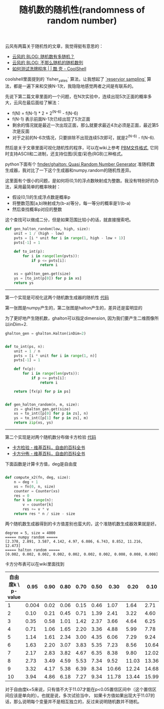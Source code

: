#+title: 随机数的随机性(randomness of random number)

云风有两篇关于随机性的文章，我觉得挺有意思的：
- [[https://blog.codingnow.com/2007/11/random.html][云风的 BLOG: 随机数有多随机？]]
- [[https://blog.codingnow.com/2008/04/quasi-random_sequences.html][云风的 BLOG: 不那么随机的随机数列]]
- [[https://coolshell.cn/articles/8593.html][如何测试洗牌程序 | | 酷 壳 - CoolShell]]

coolshell里面提到的 `fisher_yates` 算法，让我想起了 [[https://www.geeksforgeeks.org/reservoir-sampling/][`reservior sampling`]] 算法，都是一遍下来和交换N-1次，我隐隐地感觉两者之间是有联系的。

先说下第二篇文章里面的一个问题，在N次实验中，连续出现5次正面的概率多大，云风在最后面给了解法：
- f(N) = f(N-1) * 2 + 2^(N-6) - f(N-6)
- f(N-1) 表示前面N-1次已经出现了5次正面
- 剩余的情况就是最近一次出现正面，那么就要求最近4次必须是正面，最近第5次是反面
- 对于之前的N-6次情况，只要排除不出现连续5次即可，就是2^(N-6) - f(N-6).

然后是关于文章里面可视化随机性的程序，可以在wiki上参考 [[https://zh.wikipedia.org/wiki/PBM%E6%A0%BC%E5%BC%8F][PBM文件格式]], 它同时支持ASCII和二进制，还支持位图/灰度/彩色(RGB)三种格式。

python下面有个 [[https://github.com/fmder/ghalton][fmder/ghalton: Quasi Random Number Generator]] 准随机数生成器，我对比了一下这个生成器和numpy.random的随机性差异。

这里面有个很小的问题，是如何将(0,1)的浮点数映射成为整数。我没有特别好的办法，采用最简单的概率映射：
- 假设(0,1)的生成浮点数是概率p
- 将整数范围[a,b)映射成为(b-a)等分，每一等分的概率是1/(b-a)
- 然后查找概率p对应的整数
这个查找可以做成二分，但是如果范围比较小的话，就直接搜索吧。

#+BEGIN_SRC Python
def gen_halton_random(low, high, size):
    unit = 1 / (high - low)
    pvts = [i * unit for i in range(1, high - low + 1)]
    pvts[-1] = 1

    def to_int(p):
        for i in range(len(pvts)):
            if p <= pvts[i]:
                return i

    xs = gahlton_gen.get(size)
    ys = [to_int(p[0]) for p in xs]
    return ys

#+END_SRC

--------------------

第一个实现是可视化这两个随机数生成器的随机性 [[file:codes/misc/random/random_graph.py][代码]]

第一张图是numpy产生的，第二张图是halton产生的，差异还是蛮明显的

[[../images/numpy_random.jpg]] [[../images/halton_random.jpg]]

为了更好地产生随机数，ghalton可以指定dimension, 因为我们要产生二维图像所以inDim=2.

#+BEGIN_SRC Python
ghalton_gen = ghalton.Halton(inDim=2)


def to_int(ps, n):
    unit = 1 / n
    pvts = [i * unit for i in range(1, n)]
    pvts[-1] = 1

    def fx(p):
        for i in range(len(pvts)):
            if p <= pvts[i]:
                return i

    return [fx(p) for p in ps]


def gen_halton_random(n, m, size):
    zs = ghalton_gen.get(size)
    xs = to_int([p[0] for p in zs], n)
    ys = to_int([p[1] for p in zs], m)
    return zip(xs, ys)
#+END_SRC

--------------------

第二个实现是对两个随机数分布做卡方检验 [[file:codes/misc/random/random_chisqaure.py][代码]]
- [[https://zh.wikipedia.org/wiki/%E5%8D%A1%E6%96%B9%E6%A3%80%E9%AA%8C][卡方检验 - 维基百科，自由的百科全书]]
- [[https://zh.wikipedia.org/wiki/%E5%8D%A1%E6%96%B9%E5%88%86%E4%BD%88][卡方分佈 - 维基百科，自由的百科全书]]

下面函数是计算卡方值，deg是自由度
#+BEGIN_SRC Python

def compute_x2(fn, deg, size):
    n = deg + 1
    xs = fn(0, n, size)
    counter = Counter(xs)
    res = 0
    for k in range(n):
        v = counter[k]
        res += v * v
    return res * n / size - size
#+END_SRC

两个随机数生成器得到的卡方值差别也蛮大的，这个准随机数生成器效果就是好。

#+BEGIN_EXAMPLE
degree = 5, size = 4000
===== numpy random =====
[2.378, 2.891, 3.587, 4.142, 4.97, 6.086, 6.743, 8.852, 11.216, 12.473]
===== halton random =====
[0.002, 0.002, 0.002, 0.002, 0.002, 0.002, 0.002, 0.008, 0.008, 0.008]
#+END_EXAMPLE

卡方分布表可以在wiki里面找到

| 自由度k \ p-value |  0.95 | 0.90 | 0.80 | 0.70 | 0.50 |  0.30 |  0.20 |  0.10 |  0.05 |  0.01 | 0.001 |
|-------------------+-------+------+------+------+------+-------+-------+-------+-------+-------+-------|
|                 1 | 0.004 | 0.02 | 0.06 | 0.15 | 0.46 |  1.07 |  1.64 |  2.71 |  3.84 |  6.64 | 10.83 |
|                 2 |  0.10 | 0.21 | 0.45 | 0.71 | 1.39 |  2.41 |  3.22 |  4.60 |  5.99 |  9.21 | 13.82 |
|                 3 |  0.35 | 0.58 | 1.01 | 1.42 | 2.37 |  3.66 |  4.64 |  6.25 |  7.82 | 11.34 | 16.27 |
|                 4 |  0.71 | 1.06 | 1.65 | 2.20 | 3.36 |  4.88 |  5.99 |  7.78 |  9.49 | 13.28 | 18.47 |
|                 5 |  1.14 | 1.61 | 2.34 | 3.00 | 4.35 |  6.06 |  7.29 |  9.24 | 11.07 | 15.09 | 20.52 |
|                 6 |  1.63 | 2.20 | 3.07 | 3.83 | 5.35 |  7.23 |  8.56 | 10.64 | 12.59 | 16.81 | 22.46 |
|                 7 |  2.17 | 2.83 | 3.82 | 4.67 | 6.35 |  8.38 |  9.80 | 12.02 | 14.07 | 18.48 | 24.32 |
|                 8 |  2.73 | 3.49 | 4.59 | 5.53 | 7.34 |  9.52 | 11.03 | 13.36 | 15.51 | 20.09 | 26.12 |
|                 9 |  3.32 | 4.17 | 5.38 | 6.39 | 8.34 | 10.66 | 12.24 | 14.68 | 16.92 | 21.67 | 27.88 |
|                10 |  3.94 | 4.86 | 6.18 | 7.27 | 9.34 | 11.78 | 13.44 | 15.99 | 18.31 | 23.21 | 29.59 |

对于自由度k=5来说，只有值不大于11.07才能在p<0.05置信区间中（这个置信区间应该是单向的）。也就是说，多次试验当中，
如果卡方值如果出现大于11.07的话，那么说明每个变量并不是相互独立的，反过来说明随机数并不随机。
